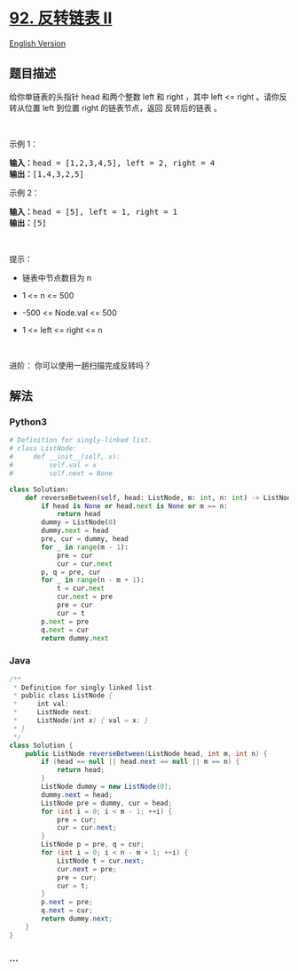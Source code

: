 * [[https://leetcode-cn.com/problems/reverse-linked-list-ii][92.
反转链表 II]]
  :PROPERTIES:
  :CUSTOM_ID: 反转链表-ii
  :END:
[[./solution/0000-0099/0092.Reverse Linked List II/README_EN.org][English
Version]]

** 题目描述
   :PROPERTIES:
   :CUSTOM_ID: 题目描述
   :END:

#+begin_html
  <!-- 这里写题目描述 -->
#+end_html

给你单链表的头指针 head 和两个整数 left 和 right ，其中 left <= right
。请你反转从位置 left 到位置 right 的链表节点，返回 反转后的链表 。

#+begin_html
  <p>
#+end_html

 

#+begin_html
  </p>
#+end_html

#+begin_html
  <p>
#+end_html

示例 1：

#+begin_html
  </p>
#+end_html

#+begin_html
  <pre>
  <strong>输入：</strong>head = [1,2,3,4,5], left = 2, right = 4
  <strong>输出：</strong>[1,4,3,2,5]
  </pre>
#+end_html

#+begin_html
  <p>
#+end_html

示例 2：

#+begin_html
  </p>
#+end_html

#+begin_html
  <pre>
  <strong>输入：</strong>head = [5], left = 1, right = 1
  <strong>输出：</strong>[5]
  </pre>
#+end_html

#+begin_html
  <p>
#+end_html

 

#+begin_html
  </p>
#+end_html

#+begin_html
  <p>
#+end_html

提示：

#+begin_html
  </p>
#+end_html

#+begin_html
  <ul>
#+end_html

#+begin_html
  <li>
#+end_html

链表中节点数目为 n

#+begin_html
  </li>
#+end_html

#+begin_html
  <li>
#+end_html

1 <= n <= 500

#+begin_html
  </li>
#+end_html

#+begin_html
  <li>
#+end_html

-500 <= Node.val <= 500

#+begin_html
  </li>
#+end_html

#+begin_html
  <li>
#+end_html

1 <= left <= right <= n

#+begin_html
  </li>
#+end_html

#+begin_html
  </ul>
#+end_html

#+begin_html
  <p>
#+end_html

 

#+begin_html
  </p>
#+end_html

#+begin_html
  <p>
#+end_html

进阶： 你可以使用一趟扫描完成反转吗？

#+begin_html
  </p>
#+end_html

** 解法
   :PROPERTIES:
   :CUSTOM_ID: 解法
   :END:

#+begin_html
  <!-- 这里可写通用的实现逻辑 -->
#+end_html

#+begin_html
  <!-- tabs:start -->
#+end_html

*** *Python3*
    :PROPERTIES:
    :CUSTOM_ID: python3
    :END:

#+begin_html
  <!-- 这里可写当前语言的特殊实现逻辑 -->
#+end_html

#+begin_src python
  # Definition for singly-linked list.
  # class ListNode:
  #     def __init__(self, x):
  #         self.val = x
  #         self.next = None

  class Solution:
      def reverseBetween(self, head: ListNode, m: int, n: int) -> ListNode:
          if head is None or head.next is None or m == n:
              return head
          dummy = ListNode(0)
          dummy.next = head
          pre, cur = dummy, head
          for _ in range(m - 1):
              pre = cur
              cur = cur.next
          p, q = pre, cur
          for _ in range(n - m + 1):
              t = cur.next
              cur.next = pre
              pre = cur
              cur = t
          p.next = pre
          q.next = cur
          return dummy.next
#+end_src

*** *Java*
    :PROPERTIES:
    :CUSTOM_ID: java
    :END:

#+begin_html
  <!-- 这里可写当前语言的特殊实现逻辑 -->
#+end_html

#+begin_src java
  /**
   * Definition for singly-linked list.
   * public class ListNode {
   *     int val;
   *     ListNode next;
   *     ListNode(int x) { val = x; }
   * }
   */
  class Solution {
      public ListNode reverseBetween(ListNode head, int m, int n) {
          if (head == null || head.next == null || m == n) {
              return head;
          }
          ListNode dummy = new ListNode(0);
          dummy.next = head;
          ListNode pre = dummy, cur = head;
          for (int i = 0; i < m - 1; ++i) {
              pre = cur;
              cur = cur.next;
          }
          ListNode p = pre, q = cur;
          for (int i = 0; i < n - m + 1; ++i) {
              ListNode t = cur.next;
              cur.next = pre;
              pre = cur;
              cur = t;
          }
          p.next = pre;
          q.next = cur;
          return dummy.next;
      }
  }
#+end_src

*** *...*
    :PROPERTIES:
    :CUSTOM_ID: section
    :END:
#+begin_example
#+end_example

#+begin_html
  <!-- tabs:end -->
#+end_html

